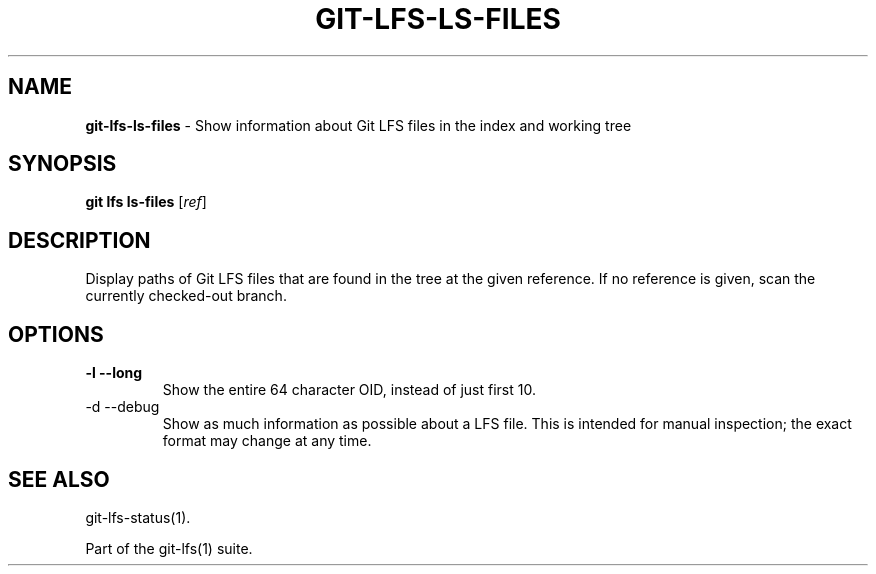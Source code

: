 .\" generated with Ronn/v0.7.3
.\" http://github.com/rtomayko/ronn/tree/0.7.3
.
.TH "GIT\-LFS\-LS\-FILES" "1" "October 2017" "" ""
.
.SH "NAME"
\fBgit\-lfs\-ls\-files\fR \- Show information about Git LFS files in the index and working tree
.
.SH "SYNOPSIS"
\fBgit lfs ls\-files\fR [\fIref\fR]
.
.SH "DESCRIPTION"
Display paths of Git LFS files that are found in the tree at the given reference\. If no reference is given, scan the currently checked\-out branch\.
.
.SH "OPTIONS"
.
.TP
\fB\-l\fR \fB\-\-long\fR
Show the entire 64 character OID, instead of just first 10\.
.
.TP
\-d \-\-debug
Show as much information as possible about a LFS file\. This is intended for manual inspection; the exact format may change at any time\.
.
.SH "SEE ALSO"
git\-lfs\-status(1)\.
.
.P
Part of the git\-lfs(1) suite\.
